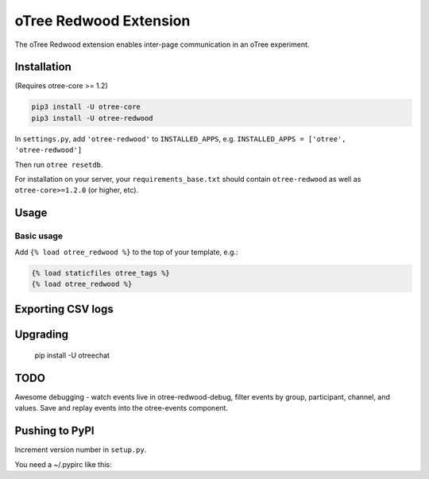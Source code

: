 oTree Redwood Extension
=================

The oTree Redwood extension enables inter-page communication in an oTree
experiment.

Installation
------------

(Requires otree-core >= 1.2)

.. code-block::

    pip3 install -U otree-core
    pip3 install -U otree-redwood

In ``settings.py``, add ``'otree-redwood'`` to ``INSTALLED_APPS``,
e.g. ``INSTALLED_APPS = ['otree', 'otree-redwood']``

Then run ``otree resetdb``.

For installation on your server, your ``requirements_base.txt`` should
contain ``otree-redwood`` as well as ``otree-core>=1.2.0`` (or higher, etc).

Usage
-----

Basic usage
~~~~~~~~~~~

Add ``{% load otree_redwood %}`` to the top of your template, e.g.:

.. code-block:: html+django

    {% load staticfiles otree_tags %}
    {% load otree_redwood %}

Exporting CSV logs
--------------------------

Upgrading
---------

    pip install -U otreechat

TODO
----
Awesome debugging - watch events live in otree-redwood-debug, filter events
by group, participant, channel, and values. Save and replay events into the
otree-events component.

Pushing to PyPI
---------------

Increment version number in ``setup.py``.

You need a ~/.pypirc like this:

.. code-block::
    [distutils]
    index-servers =
        pypi

    [pypi]
    username:yourusername
    password:yourpassword

.. code-block::
    python setup.py sdist
    twine upload dist/*
